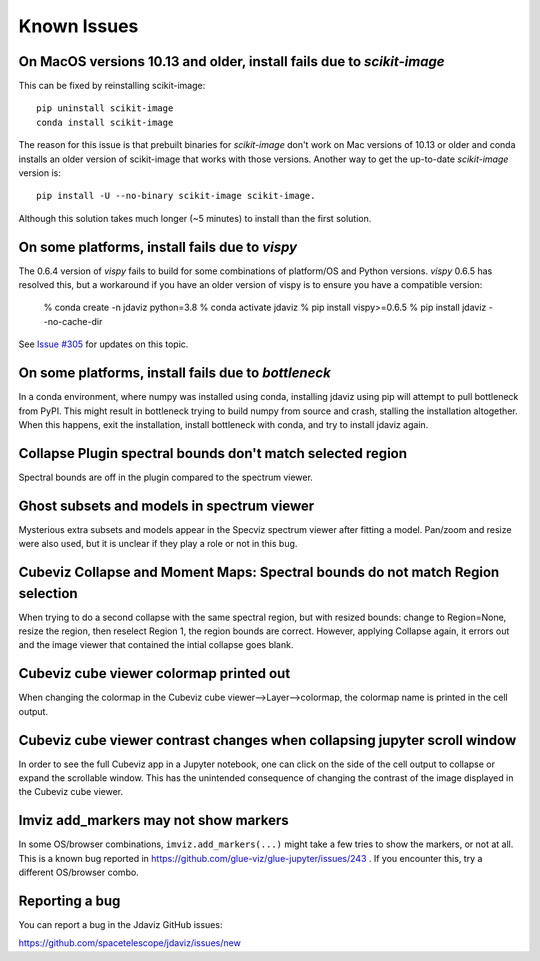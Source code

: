Known Issues
============

On MacOS versions 10.13 and older, install fails due to `scikit-image`
----------------------------------------------------------------------

This can be fixed by reinstalling scikit-image::

    pip uninstall scikit-image
    conda install scikit-image

The reason for this issue is that prebuilt binaries for `scikit-image` don't
work on Mac versions of 10.13 or older and conda installs an older
version of scikit-image that works with those versions.
Another way to get the up-to-date `scikit-image` version is::

    pip install -U --no-binary scikit-image scikit-image.

Although this solution takes much longer (~5 minutes) to install than the
first solution.

On some platforms, install fails due to `vispy`
-----------------------------------------------

The 0.6.4 version of `vispy` fails to build for some combinations of
platform/OS and Python versions.  `vispy` 0.6.5 has resolved this, but a
workaround if you have an older version of vispy is to ensure you have a
compatible version:

  % conda create -n jdaviz python=3.8
  % conda activate jdaviz
  % pip install vispy>=0.6.5
  % pip install jdaviz --no-cache-dir

See `Issue #305 <https://github.com/spacetelescope/jdaviz/issues/305>`_ for
updates on this topic.

On some platforms, install fails due to `bottleneck`
----------------------------------------------------

In a conda environment, where numpy was installed using conda, installing
jdaviz using pip will attempt to pull bottleneck from PyPI. This might result
in bottleneck trying to build numpy from source and crash, stalling the
installation altogether. When this happens, exit the installation, install
bottleneck with conda, and try to install jdaviz again.

Collapse Plugin spectral bounds don't match selected region
-----------------------------------------------------------

Spectral bounds are off in the plugin compared to the spectrum viewer.


Ghost subsets and models in spectrum viewer
-------------------------------------------

Mysterious extra subsets and models appear in the Specviz spectrum viewer
after fitting a model. Pan/zoom and resize were also used, but it is unclear
if they play a role or not in this bug.


Cubeviz Collapse and Moment Maps: Spectral bounds do not match Region selection
-------------------------------------------------------------------------------

When trying to do a second collapse with the same spectral region, but with
resized bounds: change to Region=None, resize the region, then reselect Region 1,
the region bounds are correct. However, applying Collapse again, it errors out and
the image viewer that contained the intial collapse goes blank.


Cubeviz cube viewer colormap printed out
----------------------------------------

When changing the colormap in the Cubeviz cube viewer-->Layer-->colormap,
the colormap name is printed in the cell output.


Cubeviz cube viewer contrast changes when collapsing jupyter scroll window
---------------------------------------------------------------------------

In order to see the full Cubeviz app in a Jupyter notebook, one can click on
the side of the cell output to collapse or expand the scrollable window. This
has the unintended consequence of changing the contrast of the image displayed
in the Cubeviz cube viewer.


Imviz add_markers may not show markers
--------------------------------------

In some OS/browser combinations, ``imviz.add_markers(...)`` might take a few tries
to show the markers, or not at all. This is a known bug reported in
https://github.com/glue-viz/glue-jupyter/issues/243 . If you encounter this,
try a different OS/browser combo.


Reporting a bug
---------------

You can report a bug in the Jdaviz GitHub issues:

https://github.com/spacetelescope/jdaviz/issues/new
